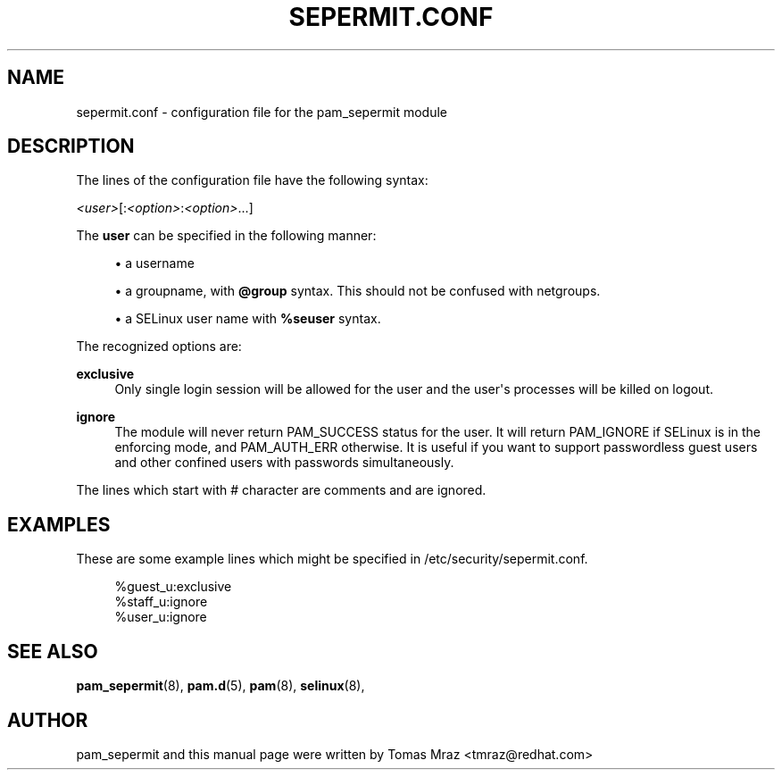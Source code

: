 '\" t
.\"     Title: sepermit.conf
.\"    Author: [see the "AUTHOR" section]
.\" Generator: DocBook XSL Stylesheets v1.79.1 <http://docbook.sf.net/>
.\"      Date: 06/08/2020
.\"    Manual: Linux-PAM Manual
.\"    Source: Linux-PAM Manual
.\"  Language: English
.\"
.TH "SEPERMIT\&.CONF" "5" "06/08/2020" "Linux-PAM Manual" "Linux\-PAM Manual"
.\" -----------------------------------------------------------------
.\" * Define some portability stuff
.\" -----------------------------------------------------------------
.\" ~~~~~~~~~~~~~~~~~~~~~~~~~~~~~~~~~~~~~~~~~~~~~~~~~~~~~~~~~~~~~~~~~
.\" http://bugs.debian.org/507673
.\" http://lists.gnu.org/archive/html/groff/2009-02/msg00013.html
.\" ~~~~~~~~~~~~~~~~~~~~~~~~~~~~~~~~~~~~~~~~~~~~~~~~~~~~~~~~~~~~~~~~~
.ie \n(.g .ds Aq \(aq
.el       .ds Aq '
.\" -----------------------------------------------------------------
.\" * set default formatting
.\" -----------------------------------------------------------------
.\" disable hyphenation
.nh
.\" disable justification (adjust text to left margin only)
.ad l
.\" -----------------------------------------------------------------
.\" * MAIN CONTENT STARTS HERE *
.\" -----------------------------------------------------------------
.SH "NAME"
sepermit.conf \- configuration file for the pam_sepermit module
.SH "DESCRIPTION"
.PP
The lines of the configuration file have the following syntax:
.PP
\fI<user>\fR[:\fI<option>\fR:\fI<option>\fR\&.\&.\&.]
.PP
The
\fBuser\fR
can be specified in the following manner:
.sp
.RS 4
.ie n \{\
\h'-04'\(bu\h'+03'\c
.\}
.el \{\
.sp -1
.IP \(bu 2.3
.\}
a username
.RE
.sp
.RS 4
.ie n \{\
\h'-04'\(bu\h'+03'\c
.\}
.el \{\
.sp -1
.IP \(bu 2.3
.\}
a groupname, with
\fB@group\fR
syntax\&. This should not be confused with netgroups\&.
.RE
.sp
.RS 4
.ie n \{\
\h'-04'\(bu\h'+03'\c
.\}
.el \{\
.sp -1
.IP \(bu 2.3
.\}
a SELinux user name with
\fB%seuser\fR
syntax\&.
.RE
.PP
The recognized options are:
.PP
\fBexclusive\fR
.RS 4
Only single login session will be allowed for the user and the user\*(Aqs processes will be killed on logout\&.
.RE
.PP
\fBignore\fR
.RS 4
The module will never return PAM_SUCCESS status for the user\&. It will return PAM_IGNORE if SELinux is in the enforcing mode, and PAM_AUTH_ERR otherwise\&. It is useful if you want to support passwordless guest users and other confined users with passwords simultaneously\&.
.RE
.PP
The lines which start with # character are comments and are ignored\&.
.SH "EXAMPLES"
.PP
These are some example lines which might be specified in
/etc/security/sepermit\&.conf\&.
.sp
.if n \{\
.RS 4
.\}
.nf
%guest_u:exclusive
%staff_u:ignore
%user_u:ignore
    
.fi
.if n \{\
.RE
.\}
.SH "SEE ALSO"
.PP
\fBpam_sepermit\fR(8),
\fBpam.d\fR(5),
\fBpam\fR(8),
\fBselinux\fR(8),
.SH "AUTHOR"
.PP
pam_sepermit and this manual page were written by Tomas Mraz <tmraz@redhat\&.com>
